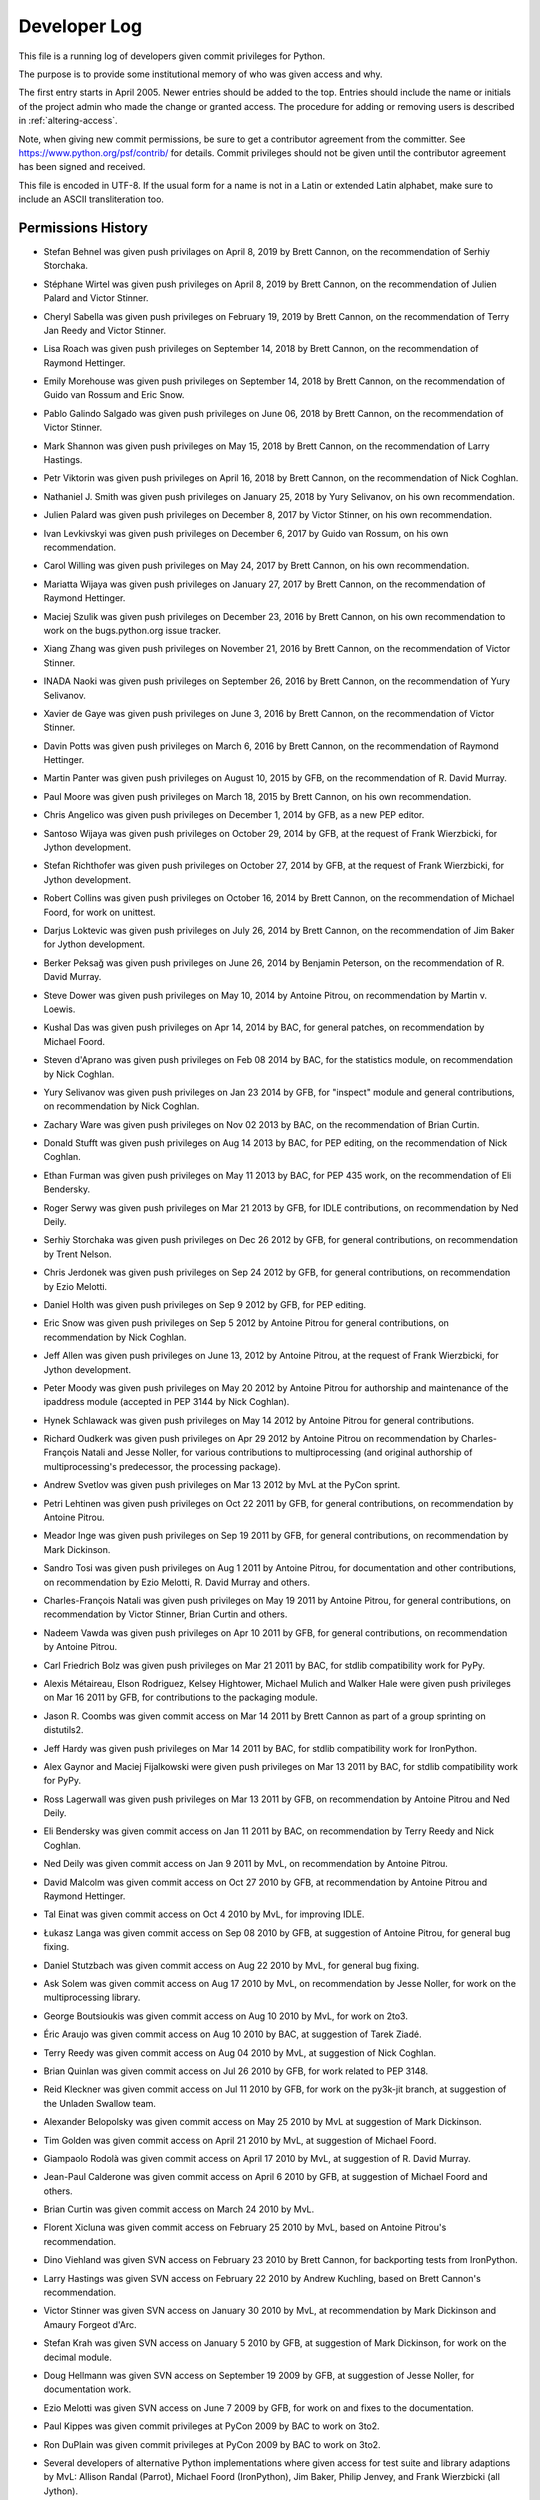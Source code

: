 .. _developers:

Developer Log
=============

This file is a running log of developers given commit privileges for Python.

The purpose is to provide some institutional memory of who was given access
and why.

The first entry starts in April 2005.  Newer entries should be added to the top.
Entries should include the name or initials of the project admin who made the
change or granted access.  The procedure for adding or removing users is
described in :ref:`altering-access`.

Note, when giving new commit permissions, be sure to get a contributor agreement
from the committer.  See https://www.python.org/psf/contrib/ for details.
Commit privileges should not be given until the contributor agreement has been
signed and received.

This file is encoded in UTF-8.  If the usual form for a name is not in
a Latin or extended Latin alphabet, make sure to include an ASCII
transliteration too.

Permissions History
-------------------

- Stefan Behnel was given push privilages on April 8, 2019 by Brett Cannon,
  on the recommendation of Serhiy Storchaka.

- Stéphane Wirtel was given push privileges on April 8, 2019 by Brett Cannon,
  on the recommendation of Julien Palard and Victor Stinner.

- Cheryl Sabella was given push privileges on February 19, 2019 by Brett Cannon,
  on the recommendation of Terry Jan Reedy and Victor Stinner.

- Lisa Roach was given push privileges on September 14, 2018 by Brett Cannon,
  on the recommendation of Raymond Hettinger.

- Emily Morehouse was given push privileges on September 14, 2018 by Brett Cannon,
  on the recommendation of Guido van Rossum and Eric Snow.

- Pablo Galindo Salgado was given push privileges on June 06, 2018 by Brett Cannon,
  on the recommendation of Victor Stinner.

- Mark Shannon was given push privileges on May 15, 2018 by Brett Cannon,
  on the recommendation of Larry Hastings.

- Petr Viktorin was given push privileges on April 16, 2018 by Brett Cannon,
  on the recommendation of Nick Coghlan.

- Nathaniel J. Smith was given push privileges on January 25, 2018
  by Yury Selivanov, on his own recommendation.

- Julien Palard was given push privileges on December 8, 2017 by Victor Stinner,
  on his own recommendation.

- Ivan Levkivskyi was given push privileges on December 6, 2017 by Guido van Rossum,
  on his own recommendation.

- Carol Willing was given push privileges on May 24, 2017 by Brett Cannon,
  on his own recommendation.

- Mariatta Wijaya was given push privileges on January 27, 2017 by Brett Cannon,
  on the recommendation of Raymond Hettinger.

- Maciej Szulik was given push privileges on December 23, 2016 by Brett Cannon,
  on his own recommendation to work on the bugs.python.org issue tracker.

- Xiang Zhang was given push privileges on November 21, 2016 by Brett Cannon,
  on the recommendation of Victor Stinner.

- INADA Naoki was given push privileges on September 26, 2016 by Brett Cannon,
  on the recommendation of Yury Selivanov.

- Xavier de Gaye was given push privileges on June 3, 2016 by Brett Cannon,
  on the recommendation of Victor Stinner.

- Davin Potts was given push privileges on March 6, 2016 by Brett Cannon,
  on the recommendation of Raymond Hettinger.

- Martin Panter was given push privileges on August 10, 2015 by GFB,
  on the recommendation of R. David Murray.

- Paul Moore was given push privileges on March 18, 2015 by Brett Cannon,
  on his own recommendation.

- Chris Angelico was given push privileges on December 1, 2014 by GFB,
  as a new PEP editor.

- Santoso Wijaya was given push privileges on October 29, 2014 by GFB,
  at the request of Frank Wierzbicki, for Jython development.

- Stefan Richthofer was given push privileges on October 27, 2014 by GFB,
  at the request of Frank Wierzbicki, for Jython development.

- Robert Collins was given push privileges on October 16, 2014 by Brett Cannon,
  on the recommendation of Michael Foord, for work on unittest.

- Darjus Loktevic was given push privileges on July 26, 2014 by Brett Cannon,
  on the recommendation of Jim Baker for Jython development.

- Berker Peksağ was given push privileges on June 26, 2014 by Benjamin Peterson,
  on the recommendation of R. David Murray.

- Steve Dower was given push privileges on May 10, 2014 by Antoine Pitrou, on
  recommendation by Martin v. Loewis.

- Kushal Das was given push privileges on Apr 14, 2014 by BAC, for
  general patches, on recommendation by Michael Foord.

- Steven d'Aprano was given push privileges on Feb 08 2014 by BAC, for the
  statistics module, on recommendation by Nick Coghlan.

- Yury Selivanov was given push privileges on Jan 23 2014 by GFB, for "inspect"
  module and general contributions, on recommendation by Nick Coghlan.

- Zachary Ware was given push privileges on Nov 02 2013 by BAC, on the
  recommendation of Brian Curtin.

- Donald Stufft was given push privileges on Aug 14 2013 by BAC, for PEP
  editing, on the recommendation of Nick Coghlan.

- Ethan Furman was given push privileges on May 11 2013 by BAC, for PEP 435
  work, on the recommendation of Eli Bendersky.

- Roger Serwy was given push privileges on Mar 21 2013 by GFB, for IDLE
  contributions, on recommendation by Ned Deily.

- Serhiy Storchaka was given push privileges on Dec 26 2012 by GFB, for general
  contributions, on recommendation by Trent Nelson.

- Chris Jerdonek was given push privileges on Sep 24 2012 by GFB, for general
  contributions, on recommendation by Ezio Melotti.

- Daniel Holth was given push privileges on Sep 9 2012 by GFB, for PEP editing.

- Eric Snow was given push privileges on Sep 5 2012 by Antoine Pitrou for
  general contributions, on recommendation by Nick Coghlan.

- Jeff Allen was given push privileges on June 13, 2012 by Antoine Pitrou,
  at the request of Frank Wierzbicki, for Jython development.

- Peter Moody was given push privileges on May 20 2012 by Antoine Pitrou for
  authorship and maintenance of the ipaddress module (accepted in PEP 3144 by
  Nick Coghlan).

- Hynek Schlawack was given push privileges on May 14 2012 by Antoine Pitrou
  for general contributions.

- Richard Oudkerk was given push privileges on Apr 29 2012 by Antoine Pitrou
  on recommendation by Charles-François Natali and Jesse Noller, for various
  contributions to multiprocessing (and original authorship of
  multiprocessing's predecessor, the processing package).

- Andrew Svetlov was given push privileges on Mar 13 2012 by MvL at
  the PyCon sprint.

- Petri Lehtinen was given push privileges on Oct 22 2011 by GFB, for
  general contributions, on recommendation by Antoine Pitrou.

- Meador Inge was given push privileges on Sep 19 2011 by GFB, for
  general contributions, on recommendation by Mark Dickinson.

- Sandro Tosi was given push privileges on Aug 1 2011 by Antoine Pitrou,
  for documentation and other contributions, on recommendation by Ezio
  Melotti, R. David Murray and others.

- Charles-François Natali was given push privileges on May 19 2011 by Antoine
  Pitrou, for general contributions, on recommendation by Victor Stinner,
  Brian Curtin and others.

- Nadeem Vawda was given push privileges on Apr 10 2011 by GFB, for
  general contributions, on recommendation by Antoine Pitrou.

- Carl Friedrich Bolz was given push privileges on Mar 21 2011 by BAC, for
  stdlib compatibility work for PyPy.

- Alexis Métaireau, Elson Rodriguez, Kelsey Hightower, Michael Mulich and
  Walker Hale were given push privileges on Mar 16 2011 by GFB, for
  contributions to the packaging module.

- Jason R. Coombs was given commit access on Mar 14 2011
  by Brett Cannon as part of a group sprinting on distutils2.

- Jeff Hardy was given push privileges on Mar 14 2011 by BAC, for stdlib
  compatibility work for IronPython.

- Alex Gaynor and Maciej Fijalkowski were given push privileges on Mar 13 2011
  by BAC, for stdlib compatibility work for PyPy.

- Ross Lagerwall was given push privileges on Mar 13 2011 by GFB,
  on recommendation by Antoine Pitrou and Ned Deily.

- Eli Bendersky was given commit access on Jan 11 2011 by BAC,
  on recommendation by Terry Reedy and Nick Coghlan.

- Ned Deily was given commit access on Jan 9 2011 by MvL,
  on recommendation by Antoine Pitrou.

- David Malcolm was given commit access on Oct 27 2010 by GFB,
  at recommendation by Antoine Pitrou and Raymond Hettinger.

- Tal Einat was given commit access on Oct 4 2010 by MvL,
  for improving IDLE.

- Łukasz Langa was given commit access on Sep 08 2010 by GFB,
  at suggestion of Antoine Pitrou, for general bug fixing.

- Daniel Stutzbach was given commit access on Aug 22 2010 by MvL,
  for general bug fixing.

- Ask Solem was given commit access on Aug 17 2010 by MvL,
  on recommendation by Jesse Noller, for work on the multiprocessing
  library.

- George Boutsioukis was given commit access on Aug 10 2010
  by MvL, for work on 2to3.

- Éric Araujo was given commit access on Aug 10 2010 by BAC,
  at suggestion of Tarek Ziadé.

- Terry Reedy was given commit access on Aug 04 2010 by MvL,
  at suggestion of Nick Coghlan.

- Brian Quinlan was given commit access on Jul 26 2010 by GFB,
  for work related to PEP 3148.

- Reid Kleckner was given commit access on Jul 11 2010 by GFB,
  for work on the py3k-jit branch, at suggestion of the Unladen
  Swallow team.

- Alexander Belopolsky was given commit access on May 25 2010
  by MvL at suggestion of Mark Dickinson.

- Tim Golden was given commit access on April 21 2010 by MvL,
  at suggestion of Michael Foord.

- Giampaolo Rodolà was given commit access on April 17 2010 by
  MvL, at suggestion of R. David Murray.

- Jean-Paul Calderone was given commit access on April 6 2010 by
  GFB, at suggestion of Michael Foord and others.

- Brian Curtin was given commit access on March 24 2010 by MvL.

- Florent Xicluna was given commit access on February 25 2010 by
  MvL, based on Antoine Pitrou's recommendation.

- Dino Viehland was given SVN access on February 23 2010 by Brett
  Cannon, for backporting tests from IronPython.

- Larry Hastings was given SVN access on February 22 2010 by
  Andrew Kuchling, based on Brett Cannon's recommendation.

- Victor Stinner was given SVN access on January 30 2010 by MvL,
  at recommendation by Mark Dickinson and Amaury Forgeot d'Arc.

- Stefan Krah was given SVN access on January 5 2010 by GFB, at
  suggestion of Mark Dickinson, for work on the decimal module.

- Doug Hellmann was given SVN access on September 19 2009 by GFB, at
  suggestion of Jesse Noller, for documentation work.

- Ezio Melotti was given SVN access on June 7 2009 by GFB, for work on and
  fixes to the documentation.

- Paul Kippes was given commit privileges at PyCon 2009 by BAC to work on 3to2.

- Ron DuPlain was given commit privileges at PyCon 2009 by BAC to work on 3to2.

- Several developers of alternative Python implementations where
  given access for test suite and library adaptions by MvL:
  Allison Randal (Parrot), Michael Foord (IronPython),
  Jim Baker, Philip Jenvey, and Frank Wierzbicki (all Jython).

- R. David Murray was given SVN access on March 30 2009 by MvL, after
  recommendation by BAC.

- Chris Withers was given SVN access on March 8 2009 by MvL,
  after recommendation by GvR.

- Tarek Ziadé was given SVN access on December 21 2008 by NCN,
  for maintenance of distutils.

- Hirokazu Yamamoto was given SVN access on August 12 2008 by MvL,
  for contributions to the Windows build.

- Antoine Pitrou was given SVN access on July 16 2008, by recommendation
  from GvR, for general contributions to Python.

- Jesse Noller was given SVN access on 16 June 2008 by GFB,
  for work on the multiprocessing module.

- Gregor Lingl was given SVN access on 10 June 2008 by MvL,
  for work on the turtle module.

- Robert Schuppenies was given SVN access on 21 May 2008 by MvL,
  for GSoC contributions.

- Rodrigo Bernardo Pimentel was given SVN access on 29 April 2008 by MvL,
  for GSoC contributions.

- Heiko Weinen was given SVN access on 29 April 2008 by MvL,
  for GSoC contributions.

- Jesús Cea was given SVN access on 24 April 2008 by MvL,
  for maintenance of bsddb.

- Guilherme Polo was given SVN access on 24 April 2008 by MvL,
  for GSoC contributions.

- Thomas Lee was given SVN access on 21 April 2008 by NCN,
  for work on branches (ast/optimizer related).

- Jeroen Ruigrok van der Werven was given SVN access on 12 April 2008
  by GFB, for documentation work.

- Josiah Carlson was given SVN access on 26 March 2008 by GFB,
  for work on asyncore/asynchat.

- Benjamin Peterson was given SVN access on 25 March 2008 by GFB,
  for bug triage work.

- Jerry Seutter was given SVN access on 20 March 2008 by BAC, for
  general contributions to Python.

- Jeff Rush was given SVN access on 18 March 2008 by AMK, for Distutils work.

- David Wolever was given SVN access on 17 March 2008 by MvL,
  for 2to3 work.

- Trent Nelson was given SVN access on 17 March 2008 by MvL,
  for general contributions to Python.

- Mark Dickinson was given SVN access on 6 January 2008 by Facundo
  Batista for his work on mathematics and number related issues.

- Amaury Forgeot d'Arc was given SVN access on 9 November 2007 by MvL,
  for general contributions to Python.

- Christian Heimes was given SVN access on 31 October 2007 by MvL,
  for general contributions to Python.

- Chris Monson was given SVN access on 20 October 2007 by NCN,
  for his work on editing PEPs.

- Bill Janssen was given SVN access on 28 August 2007 by NCN,
  for his work on the SSL module and other things related to (SSL) sockets.

- Jeffrey Yasskin was given SVN access on 9 August 2007 by NCN,
  for his work on PEPs and other general patches.

- Mark Summerfield was given SVN access on 1 August 2007 by GFB,
  for work on documentation.

- Armin Ronacher was given SVN access on 23 July 2007 by GFB,
  for work on the documentation toolset.  He now maintains the
  ast module.

- Senthil Kumaran was given SVN access on 16 June 2007 by MvL,
  for his Summer-of-Code project, mentored by Skip Montanaro.

- Alexandre Vassalotti was given SVN access on 21 May 2007 by MvL,
  for his Summer-of-Code project, mentored by Brett Cannon.

- Travis Oliphant was given SVN access on 17 Apr 2007 by MvL,
  for implementing the extended buffer protocol.

- Ziga Seilnacht was given SVN access on 09 Mar 2007 by MvL,
  for general maintenance.

- Pete Shinners was given SVN access on 04 Mar 2007 by NCN,
  for PEP 3101 work in the sandbox.

- Pat Maupin and Eric V. Smith were given SVN access on 28 Feb 2007 by NCN,
  for PEP 3101 work in the sandbox.

- Steven Bethard (SF name "bediviere") added to the SourceForge Python
  project 26 Feb 2007, by NCN, as a tracker tech.

- Josiah Carlson (SF name "josiahcarlson") added to the SourceForge Python
  project 06 Jan 2007, by NCN, as a tracker tech.  He will maintain asyncore.

- Collin Winter was given SVN access on 05 Jan 2007 by NCN, for PEP
  update access.

- Lars Gustaebel was given SVN access on 20 Dec 2006 by NCN, for tarfile.py
  related work.

- 2006 Summer of Code entries: SoC developers are expected to work
  primarily in nondist/sandbox or on a branch of their own, and will
  have their work reviewed before changes are accepted into the trunk.

  - Matt Fleming was added on 25 May 2006 by AMK; he'll be working on
    enhancing the Python debugger.

  - Jackilyn Hoxworth was added on 25 May 2006 by AMK; she'll be adding logging
    to the standard library.

  - Mateusz Rukowicz was added on 30 May 2006 by AMK; he'll be
    translating the decimal module into C.

- SVN access granted to the "Need for Speed" Iceland sprint attendees,
  between May 17 and 21, 2006, by Tim Peters.  All work is to be done
  in new sandbox projects or on new branches, with merging to the
  trunk as approved:

  Andrew Dalke
  Christian Tismer
  Jack Diederich
  John Benediktsson
  Kristján V. Jónsson
  Martin Blais
  Richard Emslie
  Richard Jones
  Runar Petursson
  Steve Holden
  Richard M. Tew

- Steven Bethard was given SVN access on 27 Apr 2006 by DJG, for PEP
  update access.

- Talin was given SVN access on 27 Apr 2006 by DJG, for PEP update
  access.

- George Yoshida (SF name "quiver") added to the SourceForge Python
  project 14 Apr 2006, by Tim Peters, as a tracker admin.  See
  contemporaneous python-checkins thread with the unlikely Subject:
  r45329 - python/trunk/Doc/whatsnew/whatsnew25.tex

- Ronald Oussoren was given SVN access on 3 Mar 2006 by NCN, for Mac
  related work.

- Bob Ippolito was given SVN access on 2 Mar 2006 by NCN, for Mac
  related work.

- Nick Coghlan requested CVS access so he could update his PEP directly.
  Granted by GvR on 16 Oct 2005.

- Added two new developers for the Summer of Code project. 8 July 2005
  by RDH.  Andrew Kuchling will be mentoring Gregory K Johnson for a
  project to enhance mailbox.  Brett Cannon requested access for Floris
  Bruynooghe (sirolf) to work on pstats, profile, and hotshot.  Both users
  are expected to work primarily in nondist/sandbox and have their work
  reviewed before making updates to active code.

- Georg Brandl was given SF tracker permissions on 28 May 2005
  by RDH.  Since the beginning of 2005, he has been active in discussions
  on python-dev and has submitted a dozen patch reviews.  The permissions
  add the ability to change tracker status and to attach patches.  On
  3 June 2005, this was expanded by RDH to include checkin permissions.

- Terry Reedy was given SF tracker permissions on 7 Apr 2005 by RDH.

- Nick Coghlan was given SF tracker permissions on 5 Apr 2005 by RDH.
  For several months, he has been active in reviewing and contributing
  patches.  The added permissions give him greater flexibility in
  working with the tracker.

- Armin Rigo was given push privileges on 2003.

- Eric Price was made a developer on 2 May 2003 by TGP.  This was
  specifically to work on the new ``decimal`` package, which lived in
  ``nondist/sandbox/decimal/`` at the time.

- Eric S. Raymond was made a developer on 2 Jul 2000 by TGP, for general
  library work.  His request is archived here:
  https://mail.python.org/pipermail/python-dev/2000-July/005314.html


Permissions Dropped on Request
------------------------------

- Xavier de Gaye's privileges were dropped on 25 January 2018 by Brett Cannon
  per his `request <https://mail.python.org/pipermail/python-committers/2018-January/005163.html>`_.

- Andrew MacIntyre's privileges were dropped on 2 January 2016 by BCP per his
  request.

- Skip Montanaro's permissions were removed on 21 April 2015 by BCP per `his
  request <https://bugs.python.org/msg241740>`_.

- Armin Rigo permissions were removed on 2012.

- Roy Smith, Matt Fleming and Richard Emslie sent drop requests.
  4 Aug 2008 GFB

- Per note from Andrew Kuchling, the permissions for Gregory K Johnson
  and the Summer Of Code project are no longer needed.  4 Aug 2008 GFB

- Per note from Andrew Kuchling, the permissions for Gregory K Johnson
  and the Summer Of Code project are no longer needed.  AMK will make
  any future checkins directly.  16 Oct 2005 RDH

- Johannes Gijsbers sent a drop request.  27 July 2005 RDH

- Floris Bruynooghe sent a drop request.  14 July 2005 RDH

- Paul Prescod sent a drop request.  30 Apr 2005 RDH

- Finn Bock sent a drop request.  13 Apr 2005 RDH

- Eric Price sent a drop request.  10 Apr 2005 RDH

- Irmen de Jong requested dropping CVS access while keeping tracker
  access.  10 Apr 2005 RDH

- Moshe Zadka and Ken Manheimer sent drop requests.  8 Apr 2005 by RDH

- Steve Holden, Gerhard Haring, and David Cole sent email stating that
  they no longer use their access.   7 Apr 2005 RDH


Permissions Dropped after Loss of Contact
-----------------------------------------

- Several unsuccessful efforts were made to contact Charles G Waldman.
  Removed on 8 Apr 2005 by RDH.


Initials of Project Admins
--------------------------

* TGP:  Tim Peters
* GFB:  Georg Brandl
* BAC:  Brett Cannon
* BCP:  Benjamin Peterson
* NCN:  Neal Norwitz
* DJG:  David Goodger
* MvL:  Martin v. Loewis
* GvR:  Guido van Rossum
* RDH:  Raymond Hettinger


.. _altering-access:

Procedure for Granting or Dropping Access
-----------------------------------------

To be granted the ability to manage who is a committer, you must be a
team maintainer of the `Python core team`_ on GitHub. Once you have
that privilege you can add people to the team. They will be asked to
accept the membership which they can do by visiting
https://github.com/python and clicking on the appropriate button that
will be displayed to them in the upper part of the page.

.. _Python core team: https://github.com/orgs/python/teams/python-core
